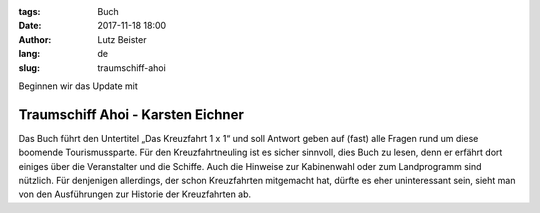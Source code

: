 :tags: Buch
:date: 2017-11-18 18:00
:author: Lutz Beister
:lang: de
:slug: traumschiff-ahoi

Beginnen wir das Update mit

Traumschiff Ahoi - Karsten Eichner
==================================

Das Buch führt den Untertitel „Das Kreuzfahrt 1 x 1“ und soll Antwort geben auf (fast) alle Fragen rund um diese boomende Tourismussparte. Für den Kreuzfahrtneuling ist es sicher sinnvoll, dies Buch zu lesen, denn er erfährt dort einiges über die Veranstalter und die Schiffe. Auch die Hinweise zur Kabinenwahl oder zum Landprogramm sind nützlich. Für denjenigen allerdings, der schon Kreuzfahrten mitgemacht hat, dürfte es eher uninteressant sein, sieht man von den Ausführungen zur Historie der Kreuzfahrten ab.
